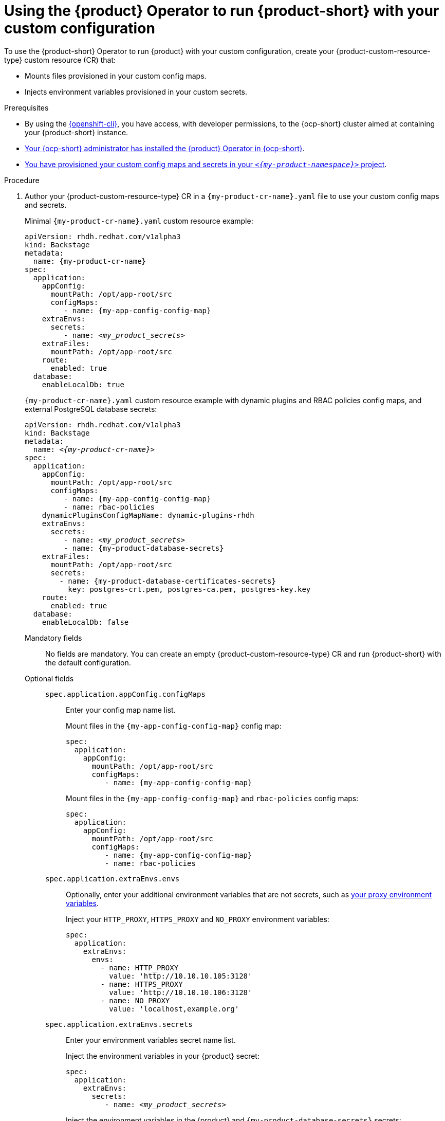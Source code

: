 :_mod-docs-content-type: PROCEDURE
[id="using-the-operator-to-run-rhdh-with-your-custom-configuration"]
= Using the {product} Operator to run {product-short} with your custom configuration

To use the {product-short} Operator to run {product} with your custom configuration, create your {product-custom-resource-type} custom resource (CR) that:

* Mounts files provisioned in your custom config maps.
* Injects environment variables provisioned in your custom secrets.

.Prerequisites
* By using the link:https://docs.redhat.com/en/documentation/openshift_container_platform/{ocp-version}/html-single/cli_tools/index#cli-about-cli_cli-developer-commands[{openshift-cli}], you have access, with developer permissions, to the {ocp-short} cluster aimed at containing your {product-short} instance.
* link:{installing-on-ocp-book-url}[Your {ocp-short} administrator has installed the {product} Operator in {ocp-short}].
* xref:provisioning-your-custom-configuration[You have provisioned your custom config maps and secrets in your `_<{my-product-namespace}>_` project].

.Procedure
. Author your {product-custom-resource-type} CR in a `{my-product-cr-name}.yaml` file to use your custom config maps and secrets.
+
Minimal `{my-product-cr-name}.yaml` custom resource example:
+
[source,yaml,subs="+attributes,+quotes"]
----
apiVersion: rhdh.redhat.com/v1alpha3
kind: Backstage
metadata:
  name: {my-product-cr-name}
spec:
  application:
    appConfig:
      mountPath: /opt/app-root/src
      configMaps:
         - name: {my-app-config-config-map}
    extraEnvs:
      secrets:
         - name: _<my_product_secrets>_
    extraFiles:
      mountPath: /opt/app-root/src
    route:
      enabled: true
  database:
    enableLocalDb: true
----
+
`{my-product-cr-name}.yaml` custom resource example with dynamic plugins and RBAC policies config maps, and external PostgreSQL database secrets:
+
[source,yaml,subs="+attributes,+quotes"]
----
apiVersion: rhdh.redhat.com/v1alpha3
kind: Backstage
metadata:
  name: _<{my-product-cr-name}>_
spec:
  application:
    appConfig:
      mountPath: /opt/app-root/src
      configMaps:
         - name: {my-app-config-config-map}
         - name: rbac-policies
    dynamicPluginsConfigMapName: dynamic-plugins-rhdh
    extraEnvs:
      secrets:
         - name: _<my_product_secrets>_
         - name: {my-product-database-secrets}
    extraFiles:
      mountPath: /opt/app-root/src
      secrets:
        - name: {my-product-database-certificates-secrets}
          key: postgres-crt.pem, postgres-ca.pem, postgres-key.key
    route:
      enabled: true
  database:
    enableLocalDb: false
----

Mandatory fields::

No fields are mandatory.
You can create an empty {product-custom-resource-type} CR and run {product-short} with the default configuration.

Optional fields::

`spec.application.appConfig.configMaps`:::
Enter your config map name list.
+
Mount files in the `{my-app-config-config-map}` config map:
+
[source,yaml,subs="+attributes,+quotes"]
----
spec:
  application:
    appConfig:
      mountPath: /opt/app-root/src
      configMaps:
         - name: {my-app-config-config-map}
----
+
Mount files in the `{my-app-config-config-map}` and `rbac-policies` config maps:
+
[source,yaml,subs="+attributes,+quotes"]
----
spec:
  application:
    appConfig:
      mountPath: /opt/app-root/src
      configMaps:
         - name: {my-app-config-config-map}
         - name: rbac-policies
----

`spec.application.extraEnvs.envs`:::
Optionally, enter your additional environment variables that are not secrets, such as xref:proc-configuring-proxy-in-operator-deployment_running-behind-a-proxy[your proxy environment variables].
+
Inject your `HTTP_PROXY`, `HTTPS_PROXY` and `NO_PROXY` environment variables:
+
[source,yaml,subs="+attributes,+quotes"]
----
spec:
  application:
    extraEnvs:
      envs:
        - name: HTTP_PROXY
          value: 'http://10.10.10.105:3128'
        - name: HTTPS_PROXY
          value: 'http://10.10.10.106:3128'
        - name: NO_PROXY
          value: 'localhost,example.org'
----

`spec.application.extraEnvs.secrets`:::
Enter your environment variables secret name list.
+
Inject the environment variables in your {product} secret:
+
[source,yaml,subs="+attributes,+quotes"]
----
spec:
  application:
    extraEnvs:
      secrets:
         - name: _<my_product_secrets>_
----
+
Inject the environment variables in the {product} and `{my-product-database-secrets}` secrets:
+
[source,yaml,subs="+attributes,+quotes"]
----
spec:
  application:
    extraEnvs:
      secrets:
         - name: _<my_product_secrets>_
         - name: {my-product-database-secrets}
----
+
[NOTE]
----
`_<my_product_secrets>_` is your preferred {product-short} secret name, specifying the identifier for your secret configuration within {product-short}.
----

`spec.application.extraFiles.secrets`:::
Enter your certificates files secret name and files list.
+
Mount the `postgres-crt.pem`, `postgres-ca.pem`, and `postgres-key.key` files contained in the `{my-product-database-certificates-secrets}` secret:
+
[source,yaml,subs="+attributes,+quotes"]
----
spec:
  application:
    extraFiles:
      mountPath: /opt/app-root/src
      secrets:
        - name: {my-product-database-certificates-secrets}
          key: postgres-crt.pem, postgres-ca.pem, postgres-key.key
----

`spec.database.enableLocalDb`:::
Enable or disable the local PostgreSQL database.
+
Disable the local PostgreSQL database generation to use an external postgreSQL database:
+
[source,yaml,subs="+attributes,+quotes"]
----
spec:
  database:
    enableLocalDb: false
----
+
On a development environment, use the local PostgreSQL database:
+
[source,yaml,subs="+attributes,+quotes"]
----
spec:
  database:
    enableLocalDb: true
----

`spec.deployment`:::
Optionally, xref:configuring-the-deployment[enter your deployment configuration].
+
Apply your {product-custom-resource-type} CR to start or update your {product-short} instance:
+
[source,terminal,subs="+attributes,+quotes"]
----
$ oc apply --filename={my-product-cr-name}.yaml --namespace={my-product-namespace}
----
